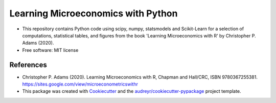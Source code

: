 =========================================
Learning Microeconomics with Python
=========================================

* This repository contains Python code using scipy, numpy, statsmodels and Scikit-Learn for a selection of computations, statistical tables, and figures from the book 'Learning Microeconomics with R' by Christopher P. Adams (2020).

* Free software: MIT license


References
-------

* Christopher P. Adams (2020). Learning Microeconomics with R, Chapman and Hall/CRC, ISBN 9780367255381. https://sites.google.com/view/microeconometricswithr

* This package was created with Cookiecutter_ and the `audreyr/cookiecutter-pypackage`_ project template.

.. _Cookiecutter: https://github.com/audreyr/cookiecutter
.. _`audreyr/cookiecutter-pypackage`: https://github.com/audreyr/cookiecutter-pypackage
